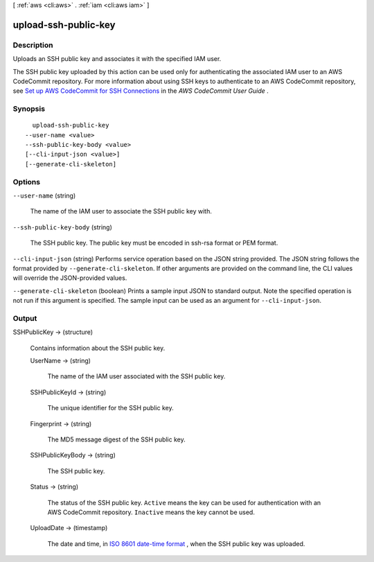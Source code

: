 [ :ref:`aws <cli:aws>` . :ref:`iam <cli:aws iam>` ]

.. _cli:aws iam upload-ssh-public-key:


*********************
upload-ssh-public-key
*********************



===========
Description
===========



Uploads an SSH public key and associates it with the specified IAM user.

 

The SSH public key uploaded by this action can be used only for authenticating the associated IAM user to an AWS CodeCommit repository. For more information about using SSH keys to authenticate to an AWS CodeCommit repository, see `Set up AWS CodeCommit for SSH Connections`_ in the *AWS CodeCommit User Guide* .



========
Synopsis
========

::

    upload-ssh-public-key
  --user-name <value>
  --ssh-public-key-body <value>
  [--cli-input-json <value>]
  [--generate-cli-skeleton]




=======
Options
=======

``--user-name`` (string)


  The name of the IAM user to associate the SSH public key with.

  

``--ssh-public-key-body`` (string)


  The SSH public key. The public key must be encoded in ssh-rsa format or PEM format.

  

``--cli-input-json`` (string)
Performs service operation based on the JSON string provided. The JSON string follows the format provided by ``--generate-cli-skeleton``. If other arguments are provided on the command line, the CLI values will override the JSON-provided values.

``--generate-cli-skeleton`` (boolean)
Prints a sample input JSON to standard output. Note the specified operation is not run if this argument is specified. The sample input can be used as an argument for ``--cli-input-json``.



======
Output
======

SSHPublicKey -> (structure)

  

  Contains information about the SSH public key.

  

  UserName -> (string)

    

    The name of the IAM user associated with the SSH public key.

    

    

  SSHPublicKeyId -> (string)

    

    The unique identifier for the SSH public key.

    

    

  Fingerprint -> (string)

    

    The MD5 message digest of the SSH public key.

    

    

  SSHPublicKeyBody -> (string)

    

    The SSH public key.

    

    

  Status -> (string)

    

    The status of the SSH public key. ``Active`` means the key can be used for authentication with an AWS CodeCommit repository. ``Inactive`` means the key cannot be used.

    

    

  UploadDate -> (timestamp)

    

    The date and time, in `ISO 8601 date-time format`_ , when the SSH public key was uploaded.

    

    

  



.. _ISO 8601 date-time format: http://www.iso.org/iso/iso8601
.. _Set up AWS CodeCommit for SSH Connections: http://docs.aws.amazon.com/codecommit/latest/userguide/setting-up-credentials-ssh.html
